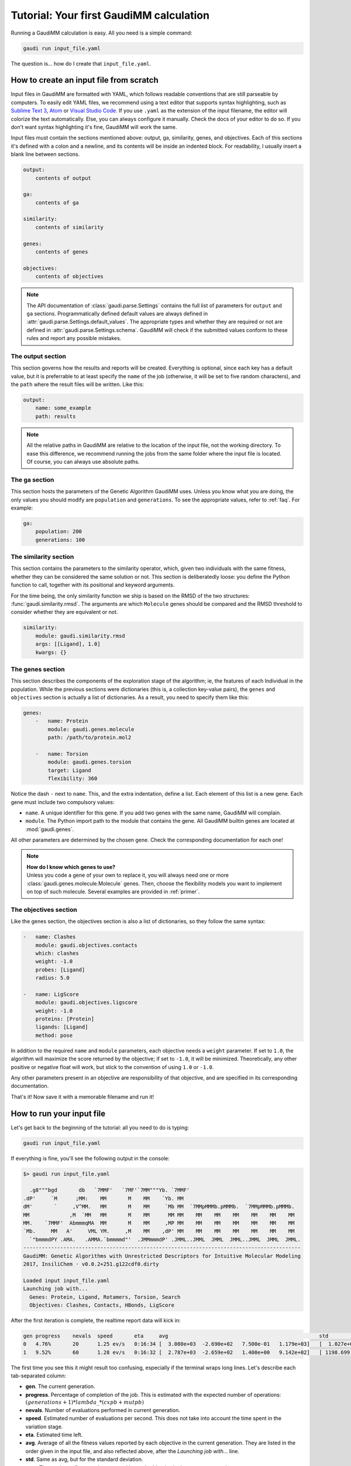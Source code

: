 .. GaudiMM: Genetic Algorithms with Unrestricted
   Descriptors for Intuitive Molecular Modeling
   
   https://github.com/insilichem/gaudi
  
   Copyright 2017 Jaime Rodriguez-Guerra, Jean-Didier Marechal
   
   Licensed under the Apache License, Version 2.0 (the "License");
   you may not use this file except in compliance with the License.
   You may obtain a copy of the License at
   
        http://www.apache.org/licenses/LICENSE-2.0
   
   Unless required by applicable law or agreed to in writing, software
   distributed under the License is distributed on an "AS IS" BASIS,
   WITHOUT WARRANTIES OR CONDITIONS OF ANY KIND, either express or implied.
   See the License for the specific language governing permissions and
   limitations under the License.


.. _tutorial:

========================================
Tutorial: Your first GaudiMM calculation
========================================

Running a GaudiMM calculation is easy. All you need is a simple command:

.. code-block:: console

    gaudi run input_file.yaml

The question is... how do I create that ``input_file.yaml``.

How to create an input file from scratch
----------------------------------------

Input files in GaudiMM are formatted with YAML, which follows readable conventions that are still parseable by computers. To easily edit YAML files, we recommend using a text editor that supports syntax highlighting, such as `Sublime Text 3 <https://www.sublimetext.com/3>`_, `Atom <https://atom.io/>`_ or `Visual Studio Code <https://code.visualstudio.com/>`_. If you use ``.yaml`` as the extension of the input filename, the editor will colorize the text automatically. Else, you can always configure it manually. Check the docs of your editor to do so. If you don't want syntax highlighting it's fine, GaudiMM will work the same.

Input files must contain the sections mentioned above: output, ga, similarity, genes, and objectives. Each of this sections it's defined with a colon and a newline, and its contents will be inside an indented block. For readability, I usually insert a blank line between sections.

.. code-block:: yaml

    output:
        contents of output

    ga:
        contents of ga

    similarity:
        contents of similarity

    genes:
        contents of genes

    objectives:
        contents of objectives

.. note::
    
    The API documentation of :class:`gaudi.parse.Settings` contains the full list of parameters for ``output`` and ``ga`` sections. Programmatically defined default values are always defined in :attr:`gaudi.parse.Settings.default_values`. The appropriate types and whether they are required or not are defined in :attr:`gaudi.parse.Settings.schema`. GaudiMM will check if the submitted values conform to these rules and report any possible mistakes.


The output section
..................

This section governs how the results and reports will be created. Everything is optional, since each key has a default value, but it is preferrable to at least specify the ``name`` of the job (otherwise, it will be set to five random characters), and the ``path`` where the result files will be written. Like this:

.. code-block:: yaml

    output:
        name: some_example
        path: results

.. note::

    All the relative paths in GaudiMM are relative to the location of the input file, not the working directory. To ease this difference, we recommend running the jobs from the same folder where the input file is located. Of course, you can always use absolute paths.

The ga section
..............

This section hosts the parameters of the Genetic Algorithm GaudiMM uses. Unless you know what you are doing, the only values you should modify are ``population`` and ``generations``. To see the appropriate values, refer to :ref:`faq`. For example:

.. code-block:: yaml

    ga:
        population: 200
        generations: 100

The similarity section
......................

This section contains the parameters to the similarity operator, which, given two individuals with the same fitness, whether they can be considered the same solution or not. This section is deliberatedly loose: you define the Python function to call, together with its positional and keyword arguments. 

For the time being, the only similarity function we ship is based on the RMSD of the two structures: :func:`gaudi.similarity.rmsd`. The arguments are which ``Molecule`` genes should be compared and the RMSD threshold to consider whether they are equivalent or not.

.. code-block:: yaml

    similarity:
        module: gaudi.similarity.rmsd
        args: [[Ligand], 1.0]
        kwargs: {}

The genes section
.................

This section describes the components of the exploration stage of the algorithm; ie, the features of each Individual in the population. While the previous sections were dictionaries (this is, a collection key-value pairs), the ``genes``  and ``objectives`` section is actually a list of dictionaries. As a result, you need to specify them like this:

.. code-block:: yaml

    genes: 
        -   name: Protein
            module: gaudi.genes.molecule
            path: /path/to/protein.mol2

        -   name: Torsion
            module: gaudi.genes.torsion
            target: Ligand
            flexibility: 360

Notice the dash ``-`` next to ``name``. This, and the extra indentation, define a list. Each element of this list is a new gene. Each gene must include two compulsory values:

- ``name``. A unique identifier for this gene. If you add two genes with the same name, GaudiMM will complain.
- ``module``. The Python import path to the module that contains the gene. All GaudiMM builtin genes are located at :mod:`gaudi.genes`.
  
All other parameters are determined by the chosen gene. Check the corresponding documentation for each one!

.. note::
    
    | **How do I know which genes to use?**
    | Unless you code a gene of your own to replace it, you will always need one or more :class:`gaudi.genes.molecule.Molecule` genes. Then, choose the flexibility models you want to implement on top of such molecule. Several examples are provided in :ref:`primer`.

The objectives section
......................

Like the genes section, the objectives section is also a list of dictionaries, so they follow the same syntax:

.. code-block:: yaml

    -   name: Clashes
        module: gaudi.objectives.contacts
        which: clashes
        weight: -1.0
        probes: [Ligand]
        radius: 5.0

    -   name: LigScore
        module: gaudi.objectives.ligscore
        weight: -1.0
        proteins: [Protein]
        ligands: [Ligand]
        method: pose

In addition to the required ``name`` and ``module`` parameters, each objective needs a ``weight`` parameter. If set to ``1.0``, the algorithm will maximize the score returned by the objective; if set to ``-1.0``, it will be minimized. Theoretically, any other positive or negative float will work, but stick to the convention of using ``1.0`` or ``-1.0``. 

Any other parameters present in an objective are responsibility of that objective, and are specified in its corresponding documentation.

That's it! Now save it with a memorable filename and run it!

How to run your input file
--------------------------

Let's get back to the beginning of the tutorial: all you need to do is typing:

.. code-block:: console

    gaudi run input_file.yaml

If everything is fine, you'll see the following output in the console:

.. code-block:: console
    
    $> gaudi run input_file.yaml

      .g8"""bgd       db   `7MMF'   `7MF'`7MM"""Yb. `7MMF'                                    
    .dP'     `M      ;MM:    MM       M    MM    `Yb. MM                                      
    dM'       `     ,V^MM.   MM       M    MM     `Mb MM  `7MMpMMMb.pMMMb.  `7MMpMMMb.pMMMb.  
    MM             ,M  `MM   MM       M    MM      MM MM    MM    MM    MM    MM    MM    MM  
    MM.    `7MMF'  AbmmmqMA  MM       M    MM     ,MP MM    MM    MM    MM    MM    MM    MM  
    `Mb.     MM   A'     VML YM.     ,M    MM    ,dP' MM    MM    MM    MM    MM    MM    MM  
      `"bmmmdPY .AMA.   .AMMA.`bmmmmd"'  .JMMmmmdP' .JMML..JMML  JMML  JMML..JMML  JMML  JMML.
    ------------------------------------------------------------------------------------------
    GaudiMM: Genetic Algorithms with Unrestricted Descriptors for Intuitive Molecular Modeling
    2017, InsiliChem · v0.0.2+251.g122cdf0.dirty

    Loaded input input_file.yaml
    Launching job with...
      Genes: Protein, Ligand, Rotamers, Torsion, Search
      Objectives: Clashes, Contacts, HBonds, LigScore

After the first iteration is complete, the realtime report data will kick in:

.. code-block:: console

    gen progress    nevals  speed       eta     avg                                                 std                                                 min                                     max                                              
    0   4.76%       20      1.25 ev/s   0:16:34 [  3.080e+03  -2.690e+02   7.500e-01   1.179e+03]   [  1.027e+03   7.200e+01   8.292e-01   4.964e+02]   [ 584.881 -398.517    0.     144.78 ]   [  4.753e+03  -1.053e+02   3.000e+00   2.066e+03]
    1   9.52%       60      1.28 ev/s   0:16:32 [  2.787e+03  -2.659e+02   1.400e+00   9.142e+02]   [ 1198.699    98.675     1.393   484.309]           [ 415.912 -398.517    0.      16.45 ]   [ 4538.766   -71.562     5.     1854.63 ]        

The first time you see this it might result too confusing, especially if the terminal wraps long lines. Let's describe each tab-separated column:

- **gen**. The current generation.
- **progress**. Percentage of completion of the job. This is estimated with the expected number of operations: :math:`(generations + 1) * lambda\_ * (cxpb + mutpb)`
- **nevals**. Number of evaluations performed in current generation. 
- **speed**. Estimated number of evaluations per second. This does not take into account the time spent in the variation stage.
- **eta**. Estimated time left.
- **avg**. Average of all the fitness values reported by each objective in the current generation. They are listed in the order given in the input file, and also reflected above, after the *Launching job with...* line.
- **std**. Same as avg, but for the standard deviation.
- **max**. The maximum fitness value reported by each objective in the current generation.
- **min**. Same as above, but for the minimum value.

If the setting ``check_every`` in the ``output`` section is greater than zero, GaudiMM will dump the current population every ``check_every`` generations. That way, you can assess the progress visually along the simulation. 

Also, if you feel that the algorithm has progressed enough to satisfy your needs, you can cancel it prematurely with ``Ctrl+C``. GaudiMM will detect the interruption and offer to dump the current state of the simulation: 

.. code-block:: console

    ^C[!] 

    Interruption detected. Write results so far? (y/N):

Answer ``y`` and wait a couple of seconds while GaudiMM writes the results. To analyze them, check the following tutorial:

- :ref:`tutorial-visualization`
